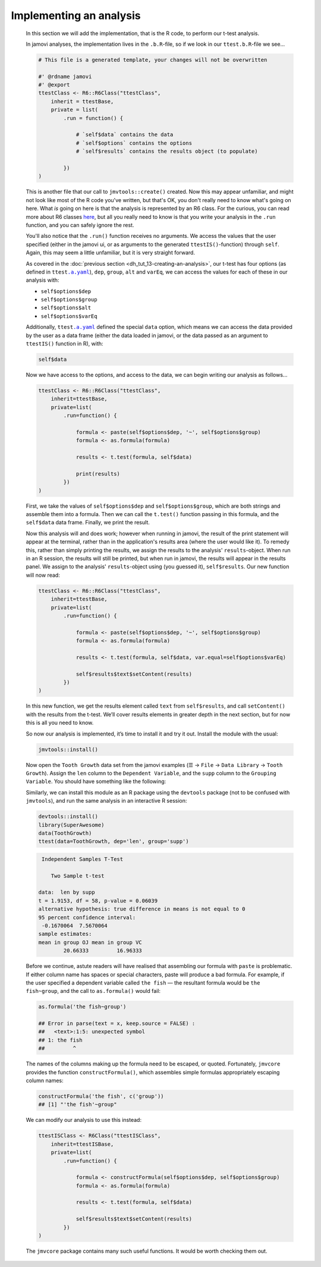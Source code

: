 .. sectionauthor:: Jonathon Love

========================
Implementing an analysis
========================

    In this section we will add the implementation, that is the R code, to perform our t-test analysis.

    In jamovi analyses, the implementation lives in the ``.b.R``-file, so if we look in our ``ttest.b.R``-file we see...

    .. code-block:: R

       # This file is a generated template, your changes will not be overwritten

       #' @rdname jamovi
       #' @export
       ttestClass <- R6::R6Class("ttestClass",
           inherit = ttestBase,
           private = list(
               .run = function() {

                   # `self$data` contains the data
                   # `self$options` contains the options
                   # `self$results` contains the results object (to populate)

               })
       )

    
    This is another file that our call to ``jmvtools::create()`` created. Now this may appear unfamiliar, and might not look like most of the R code you've
    written, but that's OK, you don't really need to know what's going on here. What *is* going on here is that the analysis is represented by an R6 class. For
    the curious, you can read more about R6 classes `here <https://cran.r-project.org/web/packages/R6/vignettes/Introduction.html>`__, but all you really need
    to know is that you write your analysis in the ``.run`` function, and you can safely ignore the rest.

    You'll also notice that the ``.run()`` function receives no arguments. We access the values that the user specified (either in the jamovi ui, or as
    arguments to the generated ``ttestIS()``-function) through ``self``. Again, this may seem a little unfamiliar, but it is very straight forward.

    As covered in the :doc:`previous section <dh_tut_13-creating-an-analysis>`, our t-test has four options (as defined in ``ttest``\ |ayaml|_), ``dep``,
    ``group``, ``alt`` and ``varEq``, we can access the values for each of these in our analysis with:

    - ``self$options$dep``
    - ``self$options$group``
    - ``self$options$alt``
    - ``self$options$varEq``

    Additionally, ``ttest``\ |ayaml|_ defined the special ``data`` option, which means we can access the data provided by the user as a data frame (either the
    data loaded in jamovi, or the data passed as an argument to ``ttestIS()`` function in R), with:

    .. code-block:: R

       self$data

    
    Now we have access to the options, and access to the data, we can begin writing our analysis as follows...

    .. code-block:: R

       ttestClass <- R6::R6Class("ttestClass", 
           inherit=ttestBase, 
           private=list( 
               .run=function() {

                   formula <- paste(self$options$dep, '~', self$options$group)
                   formula <- as.formula(formula)
       
                   results <- t.test(formula, self$data)

                   print(results)
               })
       )

    
    First, we take the values of ``self$options$dep`` and ``self$options$group``, which are both strings and assemble them into a formula. Then we can call the
    ``t.test()`` function passing in this formula, and the ``self$data`` data frame. Finally, we print the result.

    Now this analysis will and does work; however when running in jamovi, the result of the print statement will appear at the terminal, rather than in the
    application's results area (where the user would like it). To remedy this, rather than simply printing the results, we assign the results to the analysis'
    ``results``-object. When run in an R session, the results will still be printed, but when run in jamovi, the results will appear in the results panel. We
    assign to the analysis' ``results``-object using (you guessed it), ``self$results``. Our new function will now read:

    .. code-block:: R

       ttestClass <- R6::R6Class("ttestClass",
           inherit=ttestBase,
           private=list(
               .run=function() {

                   formula <- paste(self$options$dep, '~', self$options$group)
                   formula <- as.formula(formula)
           
                   results <- t.test(formula, self$data, var.equal=self$options$varEq)
           
                   self$results$text$setContent(results)
               })
       )

    
    In this new function, we get the results element called ``text`` from ``self$results``, and call ``setContent()`` with the results from the t-test. We’ll
    cover results elements in greater depth in the next section, but for now this is all you need to know.

    So now our analysis is implemented, it’s time to install it and try it out. Install the module with the usual:

    .. code-block:: R

       jmvtools::install()

   
    Now open the ``Tooth Growth`` data set from the jamovi examples (☰ → ``File`` → ``Data Library`` → ``Tooth Growth``). Assign the ``len`` column to the ``Dependent Variable``,
    and the ``supp`` column to the ``Grouping Variable``. You should have something like the following:

    |implementing-analysis|

    Similarly, we can install this module as an R package using the ``devtools`` package (not to be confused with ``jmvtools``), and run the same analysis in
    an interactive R session:

    .. code-block:: R
   
       devtools::install()
       library(SuperAwesome)
       data(ToothGrowth)
       ttest(data=ToothGrowth, dep='len', group='supp')

    .. code-block:: text

        Independent Samples T-Test

           Two Sample t-test

       data:  len by supp
       t = 1.9153, df = 58, p-value = 0.06039
       alternative hypothesis: true difference in means is not equal to 0
       95 percent confidence interval:
        -0.1670064  7.5670064
       sample estimates:
       mean in group OJ mean in group VC 
               20.66333         16.96333 

    
    Before we continue, astute readers will have realised that assembling our formula with ``paste`` is problematic. If either column name has spaces or
    special characters, paste will produce a bad formula. For example, if the user specified a dependent variable called ``the fish`` — the resultant formula
    would be ``the fish~group``, and the call to ``as.formula()`` would fail:

    .. code-block:: R

       as.formula('the fish~group')

       ## Error in parse(text = x, keep.source = FALSE) : 
       ##   <text>:1:5: unexpected symbol
       ## 1: the fish
       ##         ^

    
    The names of the columns making up the formula need to be escaped, or quoted. Fortunately, ``jmvcore`` provides the function ``constructFormula()``, which
    assembles simple formulas appropriately escaping column names:

    .. code-block:: R

       constructFormula('the fish', c('group'))
       ## [1] "'the fish'~group"

    
    We can modify our analysis to use this instead:

    .. code-block:: R

       ttestISClass <- R6Class("ttestISClass", 
           inherit=ttestISBase, 
           private=list( 
               .run=function() {
   
                   formula <- constructFormula(self$options$dep, self$options$group)
                   formula <- as.formula(formula)
       
                   results <- t.test(formula, self$data)
       
                   self$results$text$setContent(results)
               })
       )


    The ``jmvcore`` package contains many such useful functions. It would be worth checking them out.

.. ------------------------------------------------------------------------------------------------------------------------------------------------------------

.. |implementing-analysis|             image:: ../_images/dh_tut_14-implementing-an-analysis.png
   :width: 1260px

.. |ayaml|                             replace:: ``.a.yaml``
.. _ayaml:                             dh_api_analysis-definition.html
